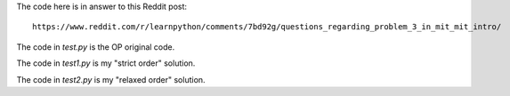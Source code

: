 The code here is in answer to this Reddit post::

    https://www.reddit.com/r/learnpython/comments/7bd92g/questions_regarding_problem_3_in_mit_mit_intro/

The code in `test.py` is the OP original code.

The code in `test1.py` is my "strict order" solution.

The code in `test2.py` is my "relaxed order" solution.
